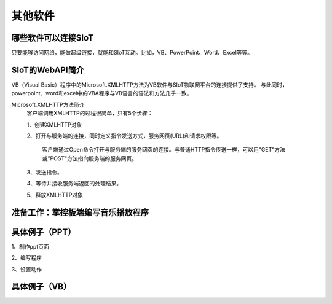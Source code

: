 其他软件
=========================


哪些软件可以连接SIoT
-----------------------------------

只要能够访问网络，能做超级链接，就能和SIoT互动。比如，VB、PowerPoint、Word、Excel等等。



SIoT的WebAPI简介
--------------------------------------
VB（Visual Basic）程序中的Microsoft.XMLHTTP方法为VB软件与SIoT物联网平台的连接提供了支持。
与此同时，powerpoint、word和excel中的VBA程序与VB语言的语法和方法几乎一致。

Microsoft.XMLHTTP方法简介
    客户端调用XMLHTTP的过程很简单，只有5个步骤：
    
    1、创建XMLHTTP对象
    
    2、打开与服务端的连接，同时定义指令发送方式，服务网页(URL)和请求权限等。
    
       客户端通过Open命令打开与服务端的服务网页的连接。与普通HTTP指令传送一样，可以用"GET"方法或"POST"方法指向服务端的服务网页。
       
    3、发送指令。
    
    4、等待并接收服务端返回的处理结果。
    
    5、释放XMLHTTP对象
    

准备工作：掌控板端编写音乐播放程序
--------------------------



具体例子（PPT）
--------------------------

1、制作ppt页面

2、编写程序

3、设置动作




具体例子（VB）
-------------------------


